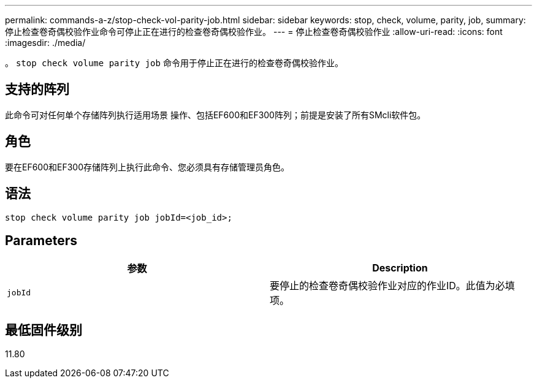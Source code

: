 ---
permalink: commands-a-z/stop-check-vol-parity-job.html 
sidebar: sidebar 
keywords: stop, check, volume, parity, job, 
summary: 停止检查卷奇偶校验作业命令可停止正在进行的检查卷奇偶校验作业。 
---
= 停止检查卷奇偶校验作业
:allow-uri-read: 
:icons: font
:imagesdir: ./media/


[role="lead"]
。 `stop check volume parity job` 命令用于停止正在进行的检查卷奇偶校验作业。



== 支持的阵列

此命令可对任何单个存储阵列执行适用场景 操作、包括EF600和EF300阵列；前提是安装了所有SMcli软件包。



== 角色

要在EF600和EF300存储阵列上执行此命令、您必须具有存储管理员角色。



== 语法

[listing, subs="+macros"]
----
stop check volume parity job jobId=<job_id>;
----


== Parameters

|===
| 参数 | Description 


 a| 
`jobId`
 a| 
要停止的检查卷奇偶校验作业对应的作业ID。此值为必填项。

|===


== 最低固件级别

11.80
